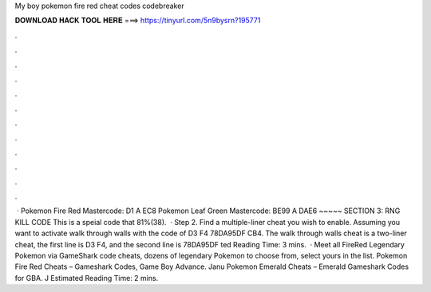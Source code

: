 My boy pokemon fire red cheat codes codebreaker

𝐃𝐎𝐖𝐍𝐋𝐎𝐀𝐃 𝐇𝐀𝐂𝐊 𝐓𝐎𝐎𝐋 𝐇𝐄𝐑𝐄 ===> https://tinyurl.com/5n9bysrn?195771

.

.

.

.

.

.

.

.

.

.

.

.

 · Pokemon Fire Red Mastercode: D1 A EC8 Pokemon Leaf Green Mastercode: BE99 A DAE6 ~~~~~ SECTION 3: RNG KILL CODE This is a speial code that 81%(38).  · Step 2. Find a multiple-liner cheat you wish to enable. Assuming you want to activate walk through walls with the code of D3 F4 78DA95DF CB4. The walk through walls cheat is a two-liner cheat, the first line is D3 F4, and the second line is 78DA95DF ted Reading Time: 3 mins.  · Meet all FireRed Legendary Pokemon via GameShark code cheats, dozens of legendary Pokemon to choose from, select yours in the list. Pokemon Fire Red Cheats – Gameshark Codes, Game Boy Advance. Janu Pokemon Emerald Cheats – Emerald Gameshark Codes for GBA. J Estimated Reading Time: 2 mins.